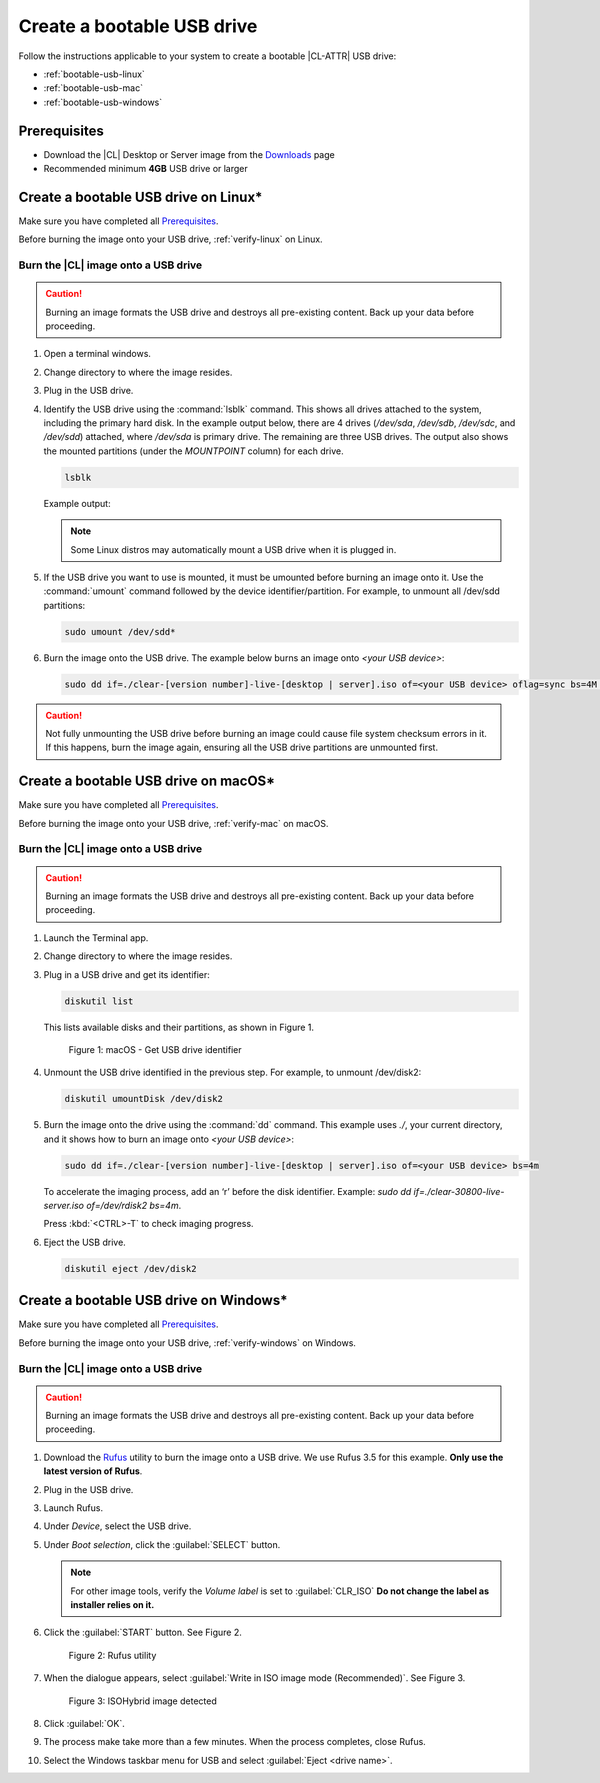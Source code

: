 .. _bootable-usb:

Create a bootable USB drive
###########################

Follow the instructions applicable to your system to create a bootable |CL-ATTR|
USB drive:

* :ref:`bootable-usb-linux`
* :ref:`bootable-usb-mac`
* :ref:`bootable-usb-windows`

Prerequisites
*************

* Download the |CL| Desktop or Server image from the `Downloads`_ page
* Recommended minimum **4GB** USB drive or larger

.. _bootable-usb-linux:

Create a bootable USB drive on Linux\*
**************************************

Make sure you have completed all `Prerequisites`_.

Before burning the image onto your USB drive, :ref:`verify-linux` on Linux.

Burn the |CL| image onto a USB drive
====================================

.. caution::

   Burning an image formats the USB drive and destroys all pre-existing
   content.  Back up your data before proceeding.

#. Open a terminal windows. 

#. Change directory to where the image resides.

#. Plug in the USB drive.

#. Identify the USB drive using the :command:`lsblk` command. This shows all
   drives attached to the system, including the primary hard disk. In the
   example output below, there are 4 drives
   (`/dev/sda`, `/dev/sdb`, `/dev/sdc`, and `/dev/sdd`) attached, where
   `/dev/sda` is primary drive. The remaining are three USB drives. The output
   also shows the mounted partitions (under the `MOUNTPOINT` column) for each
   drive.

   .. code-block:: bash

      lsblk

   Example output:

   .. code-block:: console
      :emphasize-lines: 1-6

      NAME   MAJ:MIN RM   SIZE RO TYPE MOUNTPOINT
      sdd      8:48   1    15G  0 disk
      ├─sdd2   8:50   1     5G  0 part /run/media/user1/960c184f-3bb7-42b7-bcaf-0c1282
      ├─sdd3   8:51   1     8G  0 part /run/media/user1/704f3382-b26d-4f34-af1b-cb9aab
      └─sdd1   8:49   1     2G  0 part
      sdb      8:16   1  14.8G  0 disk
      └─sdb1   8:17   1  14.8G  0 part /run/media/user1/PATRIOT_USB
      sdc      8:32   1   7.3G  0 disk
      └─sdc1   8:33   1   7.3G  0 part /run/media/user1/LINUX MINT
      sda      8:0    0 335.4G  0 disk
      ├─sda4   8:4    0    28G  0 part
      ├─sda2   8:2    0   3.7G  0 part [SWAP]
      ├─sda7   8:7    0     6G  0 part /home
      ├─sda5   8:5    0     1G  0 part /boot
      ├─sda3   8:3    0   954M  0 part /boot/efi
      ├─sda1   8:1    0    28G  0 part
      ├─sda8   8:8    0    30G  0 part /
      └─sda6   8:6    0   7.9G  0 part [SWAP]

   .. note::

      Some Linux distros may automatically mount a USB drive when it is plugged in.

#. If the USB drive you want to use is mounted, it must be umounted before burning an 
   image onto it.  Use the :command:`umount` command followed by the device
   identifier/partition. For example, to unmount all /dev/sdd partitions:

   .. code-block:: bash

      sudo umount /dev/sdd*

#. Burn the image onto the USB drive. The example below burns an image onto `<your USB device>`:

   .. code-block:: bash

      sudo dd if=./clear-[version number]-live-[desktop | server].iso of=<your USB device> oflag=sync bs=4M status=progress

.. caution::

   Not fully unmounting the USB drive before burning an image could cause
   file system checksum errors in it. If this happens, burn the image again,
   ensuring all the USB drive partitions are unmounted first.

.. _bootable-usb-mac:

Create a bootable USB drive on macOS\*
**************************************

Make sure you have completed all `Prerequisites`_.

Before burning the image onto your USB drive, :ref:`verify-mac` on macOS.

Burn the |CL| image onto a USB drive
====================================

.. caution::

   Burning an image formats the USB drive and destroys all pre-existing
   content.  Back up your data before proceeding.

#. Launch the Terminal app.

#. Change directory to where the image resides.

#. Plug in a USB drive and get its identifier:

   .. code-block:: bash

      diskutil list

   This lists available disks and their partitions, as shown in Figure 1.

   .. figure:: /_figures/bootable-usb/bootable-usb-mac-01.png
      :scale: 100 %
      :alt: Get USB drive identifier

      Figure 1: macOS - Get USB drive identifier

#. Unmount the USB drive identified in the previous step. For example, to unmount /dev/disk2:

   .. code-block:: bash

      diskutil umountDisk /dev/disk2

#. Burn the image onto the drive using the :command:`dd` command.
   This example uses `./`, your current directory, and it shows how to burn an image onto 
   `<your USB device>`:

   .. code-block:: bash

      sudo dd if=./clear-[version number]-live-[desktop | server].iso of=<your USB device> bs=4m

   To accelerate the imaging process, add an ‘r’ before the disk identifier.
   Example: `sudo dd if=./clear-30800-live-server.iso of=/dev/rdisk2 bs=4m`.

   Press :kbd:`<CTRL>-T` to check imaging progress.

#. Eject the USB drive.

   .. code-block:: bash

      diskutil eject /dev/disk2

.. _bootable-usb-windows:

Create a bootable USB drive on Windows\*
****************************************

Make sure you have completed all `Prerequisites`_.

Before burning the image onto your USB drive, :ref:`verify-windows` on Windows.

Burn the |CL| image onto a USB drive
====================================

.. caution::

   Burning an image formats the USB drive and destroys all pre-existing
   content.  Back up your data before proceeding.

#. Download the `Rufus`_ utility to burn the image onto a USB drive.
   We use Rufus 3.5 for this example.
   **Only use the latest version of Rufus**.

#. Plug in the USB drive.

#. Launch Rufus.

#. Under `Device`, select the USB drive.

#. Under `Boot selection`, click the :guilabel:`SELECT` button.

   .. note::

      For other image tools, verify the `Volume label` is set to :guilabel:`CLR_ISO` **Do not change the label as installer relies on it.**

#. Click the :guilabel:`START` button. See Figure 2.

   .. figure:: /_figures/bootable-usb/bootable-usb-windows-02.png
      :scale: 80 %
      :alt: Rufus utility

      Figure 2: Rufus utility

#. When the dialogue appears, select
   :guilabel:`Write in ISO image mode (Recommended)`. See Figure 3.

   .. figure:: /_figures/bootable-usb/bootable-usb-windows-03.png
      :scale: 80 %
      :alt: ISOHybrid image detected

      Figure 3: ISOHybrid image detected

#. Click :guilabel:`OK`.

#. The process make take more than a few minutes. When the process completes,
   close Rufus.

#. Select the Windows taskbar menu for USB and select
   :guilabel:`Eject <drive name>`.

.. _Rufus: https://rufus.ie/
.. _Downloads: https://clearlinux.org/downloads
